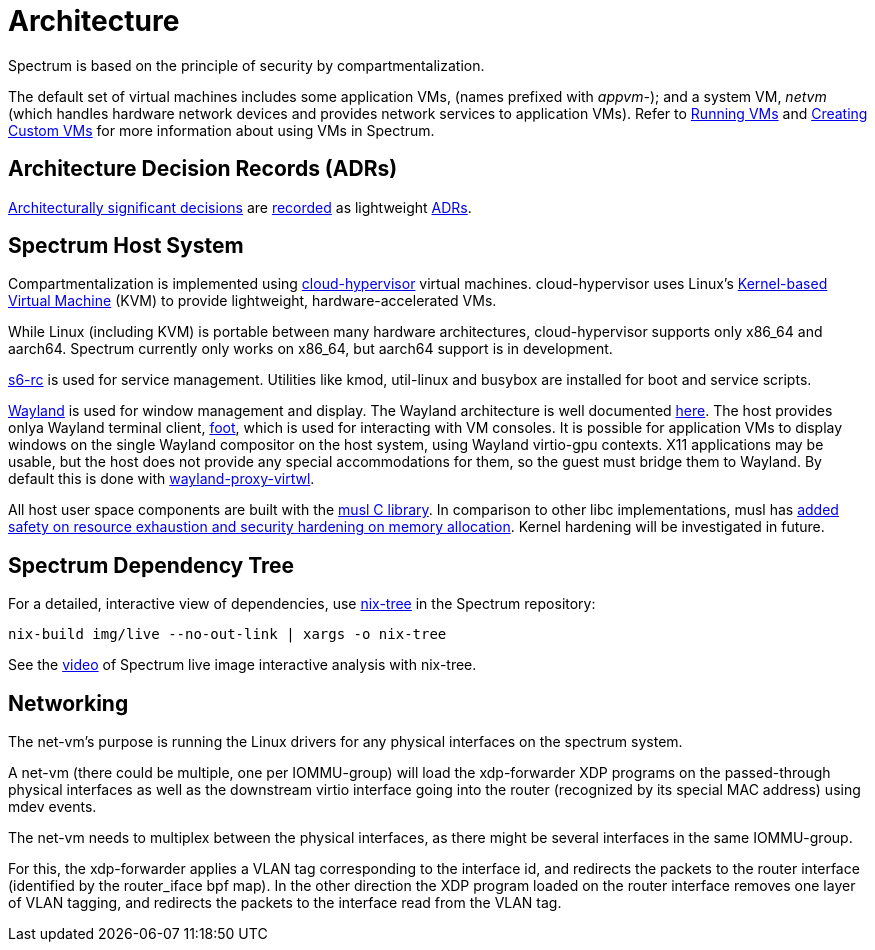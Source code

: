 = Architecture
:page-parent: About Spectrum

// SPDX-FileCopyrightText: 2022 Unikie
// SPDX-FileCopyrightText: 2022, 2024 Alyssa Ross <hi@alyssa.is>
// SPDX-License-Identifier: GFDL-1.3-no-invariants-or-later OR CC-BY-SA-4.0

Spectrum is based on the principle of security by compartmentalization.

The default set of virtual machines includes some application VMs,
(names prefixed with _appvm-_); and a system VM, _netvm_ (which
handles hardware network devices and provides network services to
application VMs).  Refer to
xref:../using-spectrum/running-vms.adoc[Running VMs] and
xref:../using-spectrum/creating-custom-vms.adoc[Creating Custom VMs]
for more information about using VMs in Spectrum.

== Architecture Decision Records (ADRs)

https://en.wikipedia.org/wiki/Architectural_decision[Architecturally significant
decisions] are xref:../decisions/index.adoc[recorded] as lightweight
https://cognitect.com/blog/2011/11/15/documenting-architecture-decisions[ADRs].

== Spectrum Host System

Compartmentalization is implemented using
https://cloudhypervisor.org/[cloud-hypervisor] virtual machines.
cloud-hypervisor uses Linux's
https://en.wikipedia.org/wiki/Kernel-based_Virtual_Machine[Kernel-based Virtual
Machine] (KVM) to provide lightweight, hardware-accelerated VMs.

While Linux (including KVM) is portable between many hardware architectures,
cloud-hypervisor supports only x86_64 and aarch64.
Spectrum currently only works on x86_64, but aarch64 support is in development.

https://skarnet.org/software/s6-rc/overview.html[s6-rc] is used for service
management.  Utilities like kmod, util-linux and busybox are installed for boot
and service scripts.

https://wayland.freedesktop.org/[Wayland] is used for window management and
display.  The Wayland architecture is well documented
https://wayland.freedesktop.org/architecture.html[here].
The host provides onlya Wayland terminal client,
https://codeberg.org/dnkl/foot/[foot], which is used for interacting with VM
consoles.
It is possible for application VMs to display windows on the single Wayland
compositor on the host system, using Wayland virtio-gpu contexts.  X11
applications may be usable, but the host does not provide any special
accommodations for them, so the guest must bridge them to Wayland.
By default this is done with
https://github.com/talex5/wayland-proxy-virtwl[wayland-proxy-virtwl].

All host user space components are built with the https://musl.libc.org/[musl C
library].
In comparison to other libc implementations, musl has
https://www.etalabs.net/compare_libcs.html[added safety on resource exhaustion
and security hardening on memory allocation].
Kernel hardening will be investigated in future.

== Spectrum Dependency Tree

For a detailed, interactive view of dependencies, use
https://github.com/utdemir/nix-tree[nix-tree] in the Spectrum repository:

[source,shell]
[listing]
nix-build img/live --no-out-link | xargs -o nix-tree

See the https://diode.zone/w/8DBDQ6HQUe5UUdLkpDuL35[video] of Spectrum live
image interactive analysis with nix-tree.

== Networking

The net-vm's purpose is running the Linux drivers for any physical
interfaces on the spectrum system.

A net-vm (there could be multiple, one per IOMMU-group) will load the
xdp-forwarder XDP programs on the passed-through physical interfaces as well
as the downstream virtio interface going into the router (recognized by
its special MAC address) using mdev events.

The net-vm needs to multiplex between the physical interfaces, as there
might be several interfaces in the same IOMMU-group.

For this, the xdp-forwarder applies a
VLAN tag corresponding to the interface id, and redirects the packets to
the router interface (identified by the router_iface bpf map).
In the other direction the XDP program loaded on the router interface
removes one layer of VLAN tagging, and redirects the packets to the
interface read from the VLAN tag.
